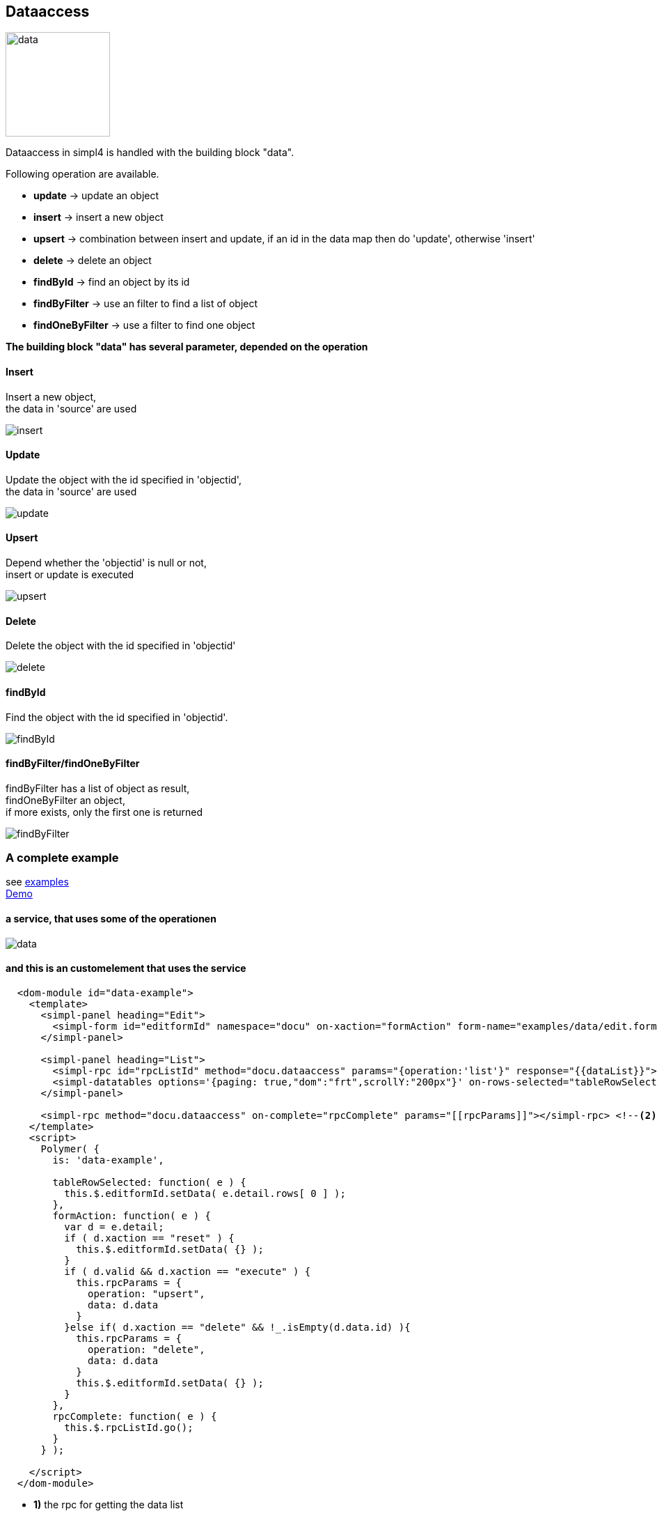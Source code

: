:linkattrs:
:source-highlighter: rouge


== Dataaccess

image:docu/images/data.svg[width=150]

Dataaccess in simpl4 is handled with the building block "data".

Following operation are available.

* *update* ->  update an object
* *insert* ->  insert a new object
* *upsert* ->  combination between insert and update, if an id in the data map then do 'update', otherwise 'insert'
* *delete* ->  delete an object
* *findById* ->  find an object by its id
* *findByFilter* ->  use an filter to find a list of object
* *findOneByFilter* ->  use a filter to find one object


*The building block "data" has several  parameter, depended on the operation*

==== Insert

Insert a new object, +
the data in 'source' are used

image::docu/images/dataaccess/insert.svg[]

==== Update

Update the object with the id specified in 'objectid', +
the data in 'source' are used

image::docu/images/dataaccess/update.svg[]

==== Upsert

Depend whether the 'objectid' is null or not, +
 insert or update is executed

image::docu/images/dataaccess/upsert.svg[]

==== Delete

Delete the object with the id specified in 'objectid'

image::docu/images/dataaccess/delete.svg[]

==== findById

Find the object with the id specified in 'objectid'.

image::docu/images/dataaccess/findById.svg[]

==== findByFilter/findOneByFilter

findByFilter has a list of object as result, +
findOneByFilter an object, +
if more exists, only the first one is returned

image::docu/images/dataaccess/findByFilter.svg[]

=== A complete example

see link:http://gitbucket.ms123.org/simpl4-apps/docu/tree/master/examples/data[examples,window="_blank"] +
link:/repo/docu/examples/data/start.html[Demo,window="_blank"]

==== a service, that uses some of the operationen

image::docu/images/dataaccess/data.svg[]

==== and this is an customelement that uses the service

[source,handlebars,html, javascript]
----

  <dom-module id="data-example">
    <template>
      <simpl-panel heading="Edit">
        <simpl-form id="editformId" namespace="docu" on-xaction="formAction" form-name="examples/data/edit.form"></simpl-form>
      </simpl-panel>

      <simpl-panel heading="List">
        <simpl-rpc id="rpcListId" method="docu.dataaccess" params="{operation:'list'}" response="{{dataList}}"></simpl-rpc> <!--1-->
        <simpl-datatables options='{paging: true,"dom":"frt",scrollY:"200px"}' on-rows-selected="tableRowSelected" data="[[dataList]]" />
      </simpl-panel>

      <simpl-rpc method="docu.dataaccess" on-complete="rpcComplete" params="[[rpcParams]]"></simpl-rpc> <!--2-->
    </template>
    <script>
      Polymer( {
        is: 'data-example',

        tableRowSelected: function( e ) {
          this.$.editformId.setData( e.detail.rows[ 0 ] );
        },
        formAction: function( e ) {
          var d = e.detail;
          if ( d.xaction == "reset" ) {
            this.$.editformId.setData( {} );
          }
          if ( d.valid && d.xaction == "execute" ) {
            this.rpcParams = {
              operation: "upsert",
              data: d.data
            }
          }else if( d.xaction == "delete" && !_.isEmpty(d.data.id) ){
            this.rpcParams = {
              operation: "delete",
              data: d.data
            }
            this.$.editformId.setData( {} );
          }
        },
        rpcComplete: function( e ) {
          this.$.rpcListId.go();
        }
      } );

    </script>
  </dom-module>
----


* *1)* the rpc for getting the data list
* *2)* the rpc for updating and deleting objects

more about the used customelements:

* *simpl-panel*
* *simpl-rpc*
* *simpl-form*
* *simpl-datatables*

can be found here. +
link:local:docu-customelements[customelement documentation]

